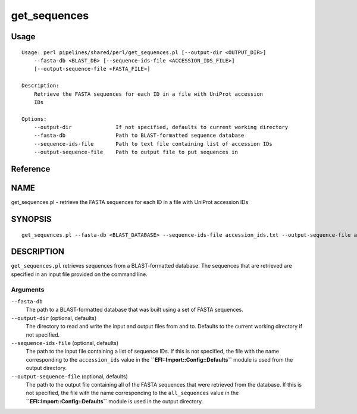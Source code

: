 get_sequences
=============
Usage
-----

::

	Usage: perl pipelines/shared/perl/get_sequences.pl [--output-dir <OUTPUT_DIR>]
	    --fasta-db <BLAST_DB> [--sequence-ids-file <ACCESSION_IDS_FILE>]
	    [--output-sequence-file <FASTA_FILE>]
	
	Description:
	    Retrieve the FASTA sequences for each ID in a file with UniProt accession
	    IDs
	
	Options:
	    --output-dir              If not specified, defaults to current working directory
	    --fasta-db                Path to BLAST-formatted sequence database
	    --sequence-ids-file       Path to text file containing list of accession IDs
	    --output-sequence-file    Path to output file to put sequences in

Reference
---------


NAME
----

get_sequences.pl - retrieve the FASTA sequences for each ID in a file
with UniProt accession IDs



SYNOPSIS
--------

::

   get_sequences.pl --fasta-db <BLAST_DATABASE> --sequence-ids-file accession_ids.txt --output-sequence-file all_sequences.fasta



DESCRIPTION
-----------

``get_sequences.pl`` retrieves sequences from a BLAST-formatted
database. The sequences that are retrieved are specified in an input
file provided on the command line.



Arguments
~~~~~~~~~

``--fasta-db``
   The path to a BLAST-formatted database that was built using a set of
   FASTA sequences.

``--output-dir`` (optional, defaults)
   The directory to read and write the input and output files from and
   to. Defaults to the current working directory if not specified.

``--sequence-ids-file`` (optional, defaults)
   The path to the input file containing a list of sequence IDs. If this
   is not specified, the file with the name corresponding to the
   ``accession_ids`` value in the **``EFI::Import::Config::Defaults``**
   module is used from the output directory.

``--output-sequence-file`` (optional, defaults)
   The path to the output file containing all of the FASTA sequences
   that were retrieved from the database. If this is not specified, the
   file with the name corresponding to the ``all_sequences`` value in
   the **``EFI::Import::Config::Defaults``** module is used in the
   output directory.
